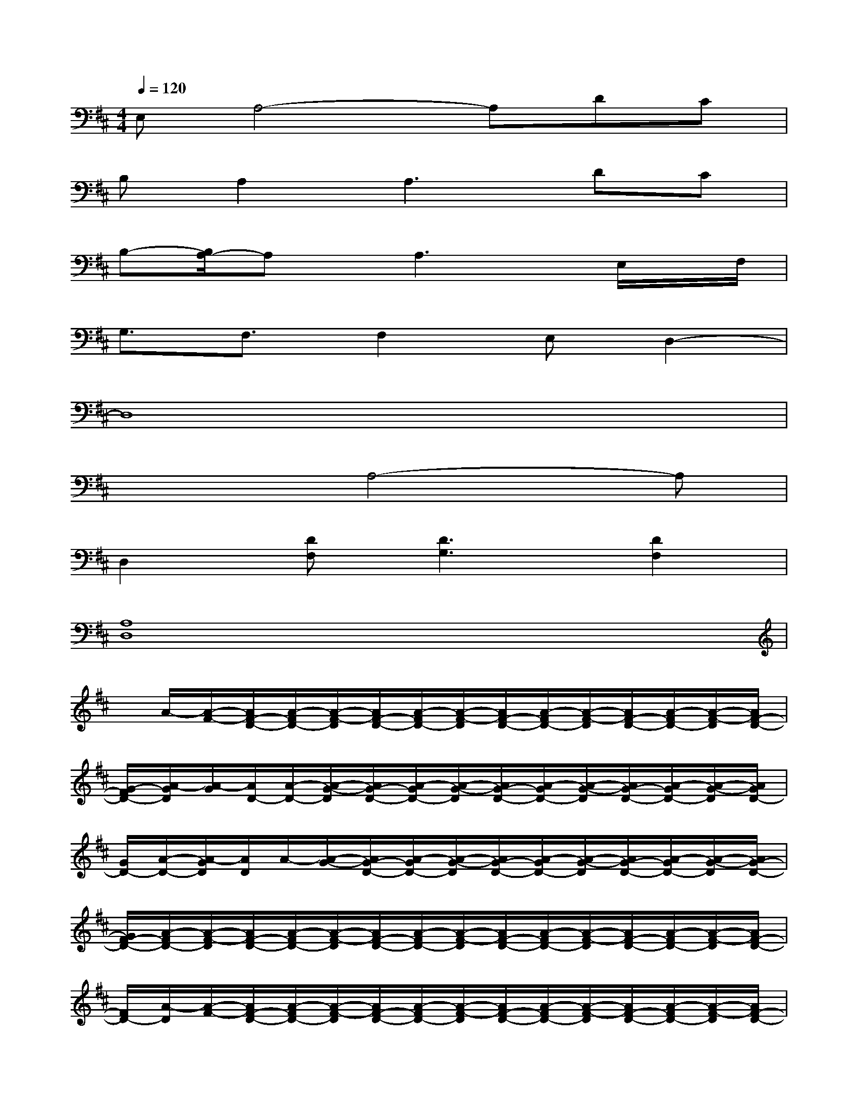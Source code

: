 X:1
T:
M:4/4
L:1/8
Q:1/4=120
K:D%2sharps
V:1
E,A,4-A,DC|
B,A,2A,3DC|
B,-[B,/2A,/2-]A,x/2A,3x/2E,/2x/2F,/2|
G,3/2F,3/2F,2E,D,2-|
D,8|
x3A,4-A,|
D,2[DF,][D3G,3][D2F,2]|
[A,8D,8]|
x/2A/2-[A/2-F/2-][A/2F/2-D/2-][A/2-F/2D/2-][A/2-F/2-D/2][A/2F/2-D/2-][A/2-F/2D/2-][A/2-F/2-D/2][A/2F/2-D/2-][A/2-F/2D/2-][A/2-F/2-D/2][A/2F/2-D/2-][A/2-F/2D/2-][A/2-F/2-D/2][A/2F/2-D/2-]|
[G/2-F/2D/2-][A/2-G/2D/2][A/2-G/2][A/2D/2-][A/2-D/2-][A/2-G/2-D/2][A/2G/2-D/2-][A/2-G/2D/2-][A/2-G/2-D/2][A/2G/2-D/2-][A/2-G/2D/2-][A/2-G/2-D/2][A/2G/2-D/2-][A/2-G/2D/2-][A/2-G/2-D/2][A/2G/2D/2-]|
[G/2D/2-][A/2-D/2-][A/2-G/2D/2][A/2D/2]A/2-[A/2-G/2-][A/2G/2-D/2-][A/2-G/2D/2-][A/2-G/2-D/2][A/2G/2-D/2-][A/2-G/2D/2-][A/2-G/2-D/2][A/2G/2-D/2-][A/2-G/2D/2-][A/2-G/2-D/2][A/2G/2-D/2-]|
[G/2F/2-D/2-][A/2-F/2D/2-][A/2-F/2-D/2][A/2F/2-D/2-][A/2-F/2D/2-][A/2-F/2-D/2][A/2F/2-D/2-][A/2-F/2D/2-][A/2-F/2-D/2][A/2F/2-D/2-][A/2-F/2D/2-][A/2-F/2-D/2][A/2F/2-D/2-][A/2-F/2D/2-][A/2-F/2-D/2][A/2F/2-D/2-]|
[F/2D/2-][A/2-D/2][A/2-F/2-][A/2F/2-D/2-][A/2-F/2D/2-][A/2-F/2-D/2][A/2F/2-D/2-][A/2-F/2D/2-][A/2-F/2-D/2][A/2F/2-D/2-][A/2-F/2D/2-][A/2-F/2-D/2][A/2F/2-D/2-][A/2-F/2D/2-][A/2-F/2-D/2][A/2F/2-D/2-]|
[F/2D/2-][A/2-D/2][A/2-G/2-][A/2G/2-D/2-][A/2-G/2D/2-][A/2-G/2-D/2][A/2G/2-D/2-][A/2-G/2D/2-][A/2F/2-D/2][A/2F/2]F/2D/2-[A/2-D/2-][A/2-F/2-D/2][A/2F/2-D/2-][A/2-F/2D/2]|
[A/2D/2]A/2-[A/2G/2-][G/2-D/2-][A/2G/2D/2-][G/2-D/2][G/2-D/2-][G/2E/2-D/2][E/2-D/2][E/2A,/2-][E/2-A,/2-][E/2-D/2-A,/2][E/2D/2-A,/2-][E/2-D/2A,/2-][E/2D/2-A,/2][E/2D/2-]|
[D/2-A,/2][E/2-D/2][E/2-D/2][E/2A,/2-][E/2-A,/2-][E/2-D/2-A,/2][E/2D/2-A,/2-][E/2-D/2A,/2-][E/2-D/2-A,/2][E/2D/2-A,/2-][E/2-D/2A,/2-][E/2-D/2-A,/2][E/2D/2-A,/2-][E/2-D/2A,/2-][E/2-D/2-A,/2][E/2D/2-A,/2-]